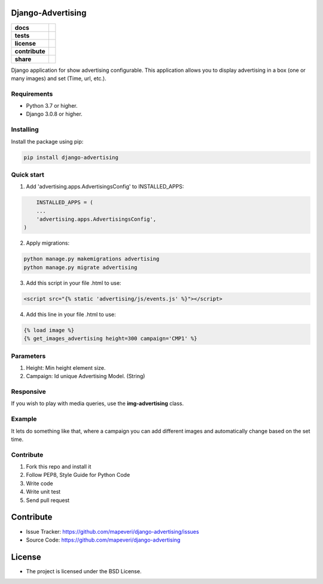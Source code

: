 Django-Advertising
==================

.. start-badges

.. list-table::
    :stub-columns: 1

    * - docs
      - |django30x-docs| |help|
    * - tests
      - | |python37| |django30x| |travis| |coverall|
    * - license
      - |github-license|
    * - contribute
      - |github-issues| |github-forks| |github-contributors|
    * - share
      - |share-twitter| |github-stars|

.. |django30x-docs| image:: http://img.shields.io/badge/3.0-docs-0c4b33.svg?style=flat&colorA=8F8F8F
    :target: https://docs.djangoproject.com/en/3.0/
    :alt: Django 3.0 Documentation

.. |help| image:: http://img.shields.io/badge/master-forum-0c4b33.svg?style=flat&colorA=8F8F8F
    :target: https://forum.djangoproject.com/
    :alt: Django Forum

.. |share-twitter| image:: https://img.shields.io/twitter/url?url=https%3A%2F%2Fgithub.com%2Fmapeveri%2Fdjango-advertising
    :target: https://twitter.com/intent/tweet?text=Download%20and%20use%20%27django-advertising%27%20package%20for%20ads%20management%20with%20Python%20via%20Web%20https://github.com/mapeveri/django-advertising
    :alt: Share at Twitter

.. |github-contributors| image:: https://img.shields.io/github/contributors/mapeveri/django-advertising.svg
    :target: https://github.com/mapeveri/django-advertising/graphs/contributors
    :alt: Github Contributors

.. |github-license| image:: https://img.shields.io/github/license/mapeveri/django-advertising.svg
    :target: https://github.com/mapeveri/django-advertising/blob/master/LICENSE
    :alt: Github License

.. |github-issues| image:: https://img.shields.io/github/issues/mapeveri/django-advertising
    :target: https://github.com/mapeveri/django-advertising/issues
    :alt: Github Issues

.. |github-forks| image:: https://img.shields.io/github/forks/mapeveri/django-advertising
    :target: https://github.com/mapeveri/django-advertising/network/members
    :alt: Github Forks

.. |github-stars| image:: https://img.shields.io/github/stars/mapeveri/django-advertising
    :target: https://github.com/mapeveri/django-advertising/stargazers
    :alt: Github Favorites

.. |python37| image:: https://img.shields.io/badge/Python-3.7-blue
    :target: https://www.python.org/downloads/release/python-375/
    :alt: Python 3.7.5 version

.. |django30x| image:: https://img.shields.io/badge/Django-3.0-blue
    :target: https://github.com/django/django/tree/stable/3.0.x
    :alt: Odoo 13 version

.. |travis| image:: https://travis-ci.org/mapeveri/django-advertising.svg?branch=master
    :target: https://travis-ci.org/mapeveri/django-advertising
    :alt: Travis-CI Build Status

.. |coverall| image:: https://coveralls.io/repos/github/mapeveri/django-advertising/badge.svg?branch=master
    :target: https://coveralls.io/github/mapeveri/django-advertising?branch=master
    :alt: Coveralls Checkout Status

.. end-badges

Django application for show advertising configurable. This application allows you to display advertising in a box (one or many images) and set (Time, url, etc.).


Requirements
------------

- Python 3.7 or higher.

- Django 3.0.8 or higher.


Installing
----------

Install the package using pip:

.. code-block:: console

    pip install django-advertising


Quick start
-----------

1. Add 'advertising.apps.AdvertisingsConfig' to INSTALLED_APPS:

.. code-block:: python

	INSTALLED_APPS = (
        ...
        'advertising.apps.AdvertisingsConfig',
    )

2. Apply migrations:

.. code-block:: console

    python manage.py makemigrations advertising
    python manage.py migrate advertising

3. Add this script in your file .html to use:

.. code-block:: html

	<script src="{% static 'advertising/js/events.js' %}"></script>

4. Add this line in your file .html to use:

.. code-block:: html

	{% load image %}
	{% get_images_advertising height=300 campaign='CMP1' %}


Parameters
----------

1. Height: Min height element size.
2. Campaign: Id unique Advertising Model. (String)


Responsive
----------

If you wish to play with media queries, use the **img-advertising** class.


Example 
-------

It lets do something like that, where a campaign you can add different images and automatically change based on the set time.

.. image:: https://github.com/mapeveri/django-advertising/blob/master/images/example.gif


Contribute
----------

1. Fork this repo and install it

2. Follow PEP8, Style Guide for Python Code

3. Write code

4. Write unit test

5. Send pull request


Contribute
==========

- Issue Tracker: https://github.com/mapeveri/django-advertising/issues
- Source Code: https://github.com/mapeveri/django-advertising


License
=======

- The project is licensed under the BSD License.
